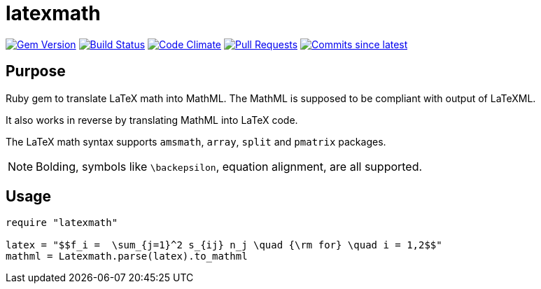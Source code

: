 = latexmath

image:https://img.shields.io/gem/v/latexmath.svg["Gem Version", link="https://rubygems.org/gems/latexmath"]
image:https://github.com/metanorma/latexmath/workflows/test/badge.svg["Build Status", link="https://github.com/metanorma/latexmath/actions?workflow=test"]
image:https://codeclimate.com/github/metanorma/latexmath/badges/gpa.svg["Code Climate", link="https://codeclimate.com/github/metanorma/latexmath"]
image:https://img.shields.io/github/issues-pr-raw/metanorma/latexmath.svg["Pull Requests", link="https://github.com/metanorma/latexmath/pulls"]
image:https://img.shields.io/github/commits-since/metanorma/latexmath/latest.svg["Commits since latest",link="https://github.com/metanorma/latexmath/releases"]

== Purpose

Ruby gem to translate LaTeX math into MathML.
The MathML is supposed to be compliant with output of LaTeXML.

It also works in reverse by translating MathML into LaTeX code.

The LaTeX math syntax supports `amsmath`, `array`, `split` and `pmatrix` packages.

NOTE: Bolding, symbols like `\backepsilon`, equation alignment, are all supported.

== Usage

[source,ruby]
-------------
require "latexmath"

latex = "$$f_i =  \sum_{j=1}^2 s_{ij} n_j \quad {\rm for} \quad i = 1,2$$"
mathml = Latexmath.parse(latex).to_mathml
-------------
